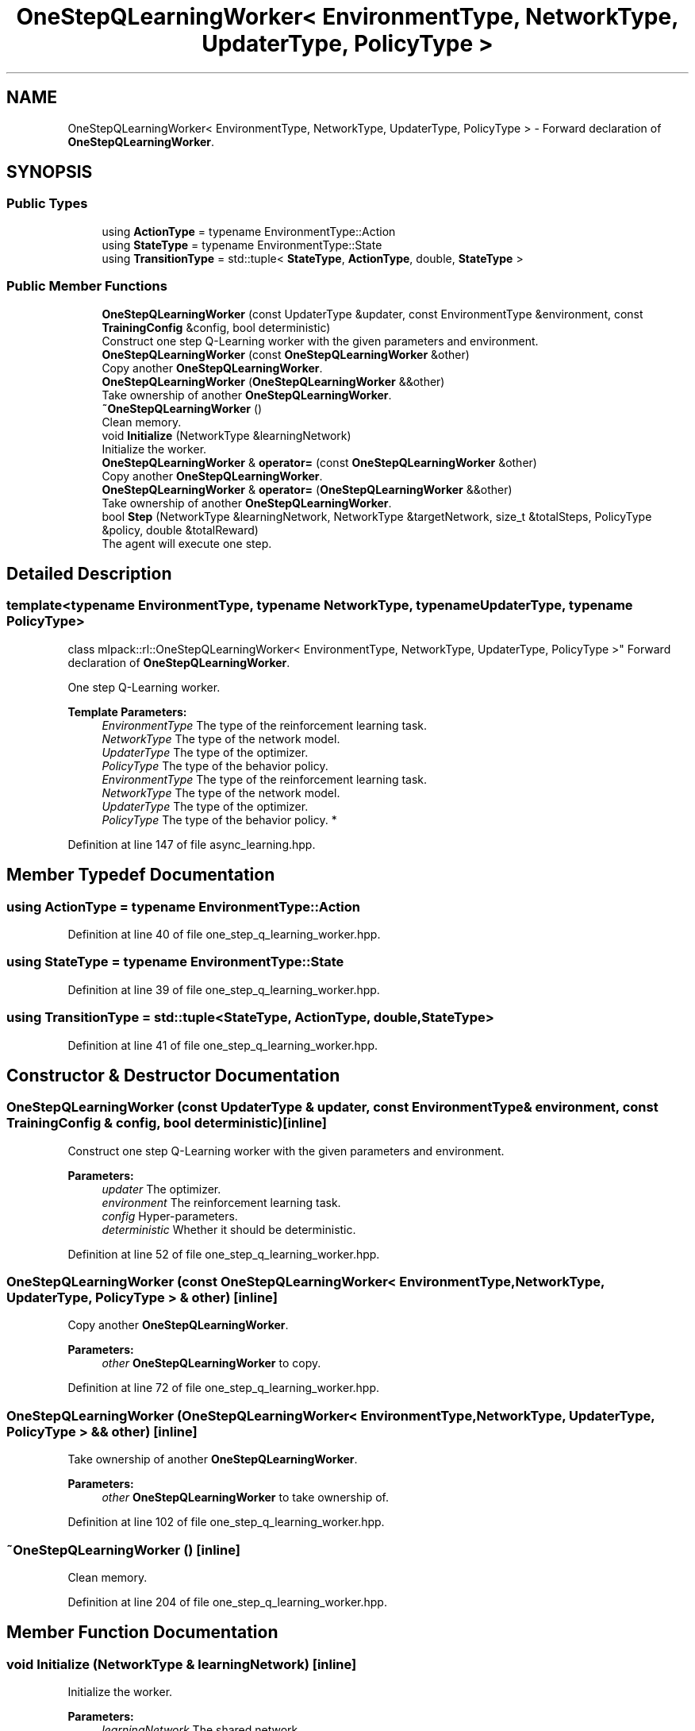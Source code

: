 .TH "OneStepQLearningWorker< EnvironmentType, NetworkType, UpdaterType, PolicyType >" 3 "Sun Aug 22 2021" "Version 3.4.2" "mlpack" \" -*- nroff -*-
.ad l
.nh
.SH NAME
OneStepQLearningWorker< EnvironmentType, NetworkType, UpdaterType, PolicyType > \- Forward declaration of \fBOneStepQLearningWorker\fP\&.  

.SH SYNOPSIS
.br
.PP
.SS "Public Types"

.in +1c
.ti -1c
.RI "using \fBActionType\fP = typename EnvironmentType::Action"
.br
.ti -1c
.RI "using \fBStateType\fP = typename EnvironmentType::State"
.br
.ti -1c
.RI "using \fBTransitionType\fP = std::tuple< \fBStateType\fP, \fBActionType\fP, double, \fBStateType\fP >"
.br
.in -1c
.SS "Public Member Functions"

.in +1c
.ti -1c
.RI "\fBOneStepQLearningWorker\fP (const UpdaterType &updater, const EnvironmentType &environment, const \fBTrainingConfig\fP &config, bool deterministic)"
.br
.RI "Construct one step Q-Learning worker with the given parameters and environment\&. "
.ti -1c
.RI "\fBOneStepQLearningWorker\fP (const \fBOneStepQLearningWorker\fP &other)"
.br
.RI "Copy another \fBOneStepQLearningWorker\fP\&. "
.ti -1c
.RI "\fBOneStepQLearningWorker\fP (\fBOneStepQLearningWorker\fP &&other)"
.br
.RI "Take ownership of another \fBOneStepQLearningWorker\fP\&. "
.ti -1c
.RI "\fB~OneStepQLearningWorker\fP ()"
.br
.RI "Clean memory\&. "
.ti -1c
.RI "void \fBInitialize\fP (NetworkType &learningNetwork)"
.br
.RI "Initialize the worker\&. "
.ti -1c
.RI "\fBOneStepQLearningWorker\fP & \fBoperator=\fP (const \fBOneStepQLearningWorker\fP &other)"
.br
.RI "Copy another \fBOneStepQLearningWorker\fP\&. "
.ti -1c
.RI "\fBOneStepQLearningWorker\fP & \fBoperator=\fP (\fBOneStepQLearningWorker\fP &&other)"
.br
.RI "Take ownership of another \fBOneStepQLearningWorker\fP\&. "
.ti -1c
.RI "bool \fBStep\fP (NetworkType &learningNetwork, NetworkType &targetNetwork, size_t &totalSteps, PolicyType &policy, double &totalReward)"
.br
.RI "The agent will execute one step\&. "
.in -1c
.SH "Detailed Description"
.PP 

.SS "template<typename EnvironmentType, typename NetworkType, typename UpdaterType, typename PolicyType>
.br
class mlpack::rl::OneStepQLearningWorker< EnvironmentType, NetworkType, UpdaterType, PolicyType >"
Forward declaration of \fBOneStepQLearningWorker\fP\&. 

One step Q-Learning worker\&.
.PP
\fBTemplate Parameters:\fP
.RS 4
\fIEnvironmentType\fP The type of the reinforcement learning task\&. 
.br
\fINetworkType\fP The type of the network model\&. 
.br
\fIUpdaterType\fP The type of the optimizer\&. 
.br
\fIPolicyType\fP The type of the behavior policy\&.
.br
\fIEnvironmentType\fP The type of the reinforcement learning task\&. 
.br
\fINetworkType\fP The type of the network model\&. 
.br
\fIUpdaterType\fP The type of the optimizer\&. 
.br
\fIPolicyType\fP The type of the behavior policy\&. * 
.RE
.PP

.PP
Definition at line 147 of file async_learning\&.hpp\&.
.SH "Member Typedef Documentation"
.PP 
.SS "using \fBActionType\fP =  typename EnvironmentType::Action"

.PP
Definition at line 40 of file one_step_q_learning_worker\&.hpp\&.
.SS "using \fBStateType\fP =  typename EnvironmentType::State"

.PP
Definition at line 39 of file one_step_q_learning_worker\&.hpp\&.
.SS "using \fBTransitionType\fP =  std::tuple<\fBStateType\fP, \fBActionType\fP, double, \fBStateType\fP>"

.PP
Definition at line 41 of file one_step_q_learning_worker\&.hpp\&.
.SH "Constructor & Destructor Documentation"
.PP 
.SS "\fBOneStepQLearningWorker\fP (const UpdaterType & updater, const EnvironmentType & environment, const \fBTrainingConfig\fP & config, bool deterministic)\fC [inline]\fP"

.PP
Construct one step Q-Learning worker with the given parameters and environment\&. 
.PP
\fBParameters:\fP
.RS 4
\fIupdater\fP The optimizer\&. 
.br
\fIenvironment\fP The reinforcement learning task\&. 
.br
\fIconfig\fP Hyper-parameters\&. 
.br
\fIdeterministic\fP Whether it should be deterministic\&. 
.RE
.PP

.PP
Definition at line 52 of file one_step_q_learning_worker\&.hpp\&.
.SS "\fBOneStepQLearningWorker\fP (const \fBOneStepQLearningWorker\fP< EnvironmentType, NetworkType, UpdaterType, PolicyType > & other)\fC [inline]\fP"

.PP
Copy another \fBOneStepQLearningWorker\fP\&. 
.PP
\fBParameters:\fP
.RS 4
\fIother\fP \fBOneStepQLearningWorker\fP to copy\&. 
.RE
.PP

.PP
Definition at line 72 of file one_step_q_learning_worker\&.hpp\&.
.SS "\fBOneStepQLearningWorker\fP (\fBOneStepQLearningWorker\fP< EnvironmentType, NetworkType, UpdaterType, PolicyType > && other)\fC [inline]\fP"

.PP
Take ownership of another \fBOneStepQLearningWorker\fP\&. 
.PP
\fBParameters:\fP
.RS 4
\fIother\fP \fBOneStepQLearningWorker\fP to take ownership of\&. 
.RE
.PP

.PP
Definition at line 102 of file one_step_q_learning_worker\&.hpp\&.
.SS "~\fBOneStepQLearningWorker\fP ()\fC [inline]\fP"

.PP
Clean memory\&. 
.PP
Definition at line 204 of file one_step_q_learning_worker\&.hpp\&.
.SH "Member Function Documentation"
.PP 
.SS "void Initialize (NetworkType & learningNetwork)\fC [inline]\fP"

.PP
Initialize the worker\&. 
.PP
\fBParameters:\fP
.RS 4
\fIlearningNetwork\fP The shared network\&. 
.RE
.PP

.PP
Definition at line 215 of file one_step_q_learning_worker\&.hpp\&.
.SS "\fBOneStepQLearningWorker\fP& operator= (const \fBOneStepQLearningWorker\fP< EnvironmentType, NetworkType, UpdaterType, PolicyType > & other)\fC [inline]\fP"

.PP
Copy another \fBOneStepQLearningWorker\fP\&. 
.PP
\fBParameters:\fP
.RS 4
\fIother\fP \fBOneStepQLearningWorker\fP to copy\&. 
.RE
.PP

.PP
Definition at line 132 of file one_step_q_learning_worker\&.hpp\&.
.SS "\fBOneStepQLearningWorker\fP& operator= (\fBOneStepQLearningWorker\fP< EnvironmentType, NetworkType, UpdaterType, PolicyType > && other)\fC [inline]\fP"

.PP
Take ownership of another \fBOneStepQLearningWorker\fP\&. 
.PP
\fBParameters:\fP
.RS 4
\fIother\fP \fBOneStepQLearningWorker\fP to take ownership of\&. 
.RE
.PP

.PP
Definition at line 169 of file one_step_q_learning_worker\&.hpp\&.
.SS "bool Step (NetworkType & learningNetwork, NetworkType & targetNetwork, size_t & totalSteps, PolicyType & policy, double & totalReward)\fC [inline]\fP"

.PP
The agent will execute one step\&. 
.PP
\fBParameters:\fP
.RS 4
\fIlearningNetwork\fP The shared learning network\&. 
.br
\fItargetNetwork\fP The shared target network\&. 
.br
\fItotalSteps\fP The shared counter for total steps\&. 
.br
\fIpolicy\fP The shared behavior policy\&. 
.br
\fItotalReward\fP This will be the episode return if the episode ends after this step\&. Otherwise this is invalid\&. 
.RE
.PP
\fBReturns:\fP
.RS 4
Indicate whether current episode ends after this step\&. 
.RE
.PP

.PP
Definition at line 244 of file one_step_q_learning_worker\&.hpp\&.
.PP
References TrainingConfig::Discount(), TrainingConfig::GradientLimit(), TrainingConfig::StepLimit(), TrainingConfig::StepSize(), TrainingConfig::TargetNetworkSyncInterval(), and TrainingConfig::UpdateInterval()\&.

.SH "Author"
.PP 
Generated automatically by Doxygen for mlpack from the source code\&.
